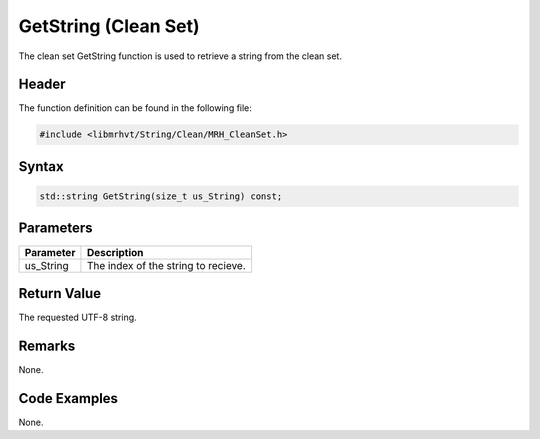 GetString (Clean Set)
=====================
The clean set GetString function is used to retrieve a string from the clean 
set.

Header
------
The function definition can be found in the following file:

.. code-block:: c

    #include <libmrhvt/String/Clean/MRH_CleanSet.h>


Syntax
------
.. code-block:: c

    std::string GetString(size_t us_String) const;


Parameters
----------
.. list-table::
    :header-rows: 1

    * - Parameter
      - Description
    * - us_String
      - The index of the string to recieve.


Return Value
------------
The requested UTF-8 string.

Remarks
-------
None.

Code Examples
-------------
None.